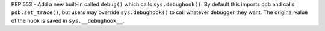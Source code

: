 PEP 553 - Add a new built-in called ``debug()`` which calls
``sys.debughook()``.  By default this imports ``pdb`` and calls
``pdb.set_trace()``, but users may override ``sys.debughook()`` to call
whatever debugger they want.  The original value of the hook is saved in
``sys.__debughook__``.
